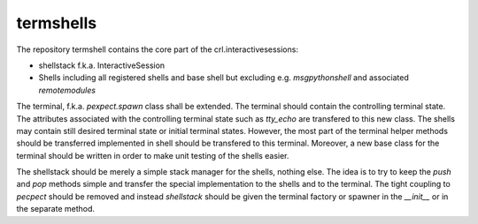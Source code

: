 .. Copyright (C) 2019, Nokia
.. _termshells:

termshells
----------

The repository termshell contains the core part of the crl.interactivesessions:

- shellstack f.k.a. InteractiveSession

- Shells including all registered shells and base shell but excluding e.g.
  *msgpythonshell* and associated *remotemodules*

The terminal, f.k.a. *pexpect.spawn* class shall be extended. The terminal
should contain the controlling terminal state. The attributes associated with
the controlling terminal state such as *tty_echo* are transfered to this new
class. The shells may contain still desired terminal state or initial terminal
states. However, the most part of the terminal helper methods should be
transferred implemented in shell should be transfered to this terminal.
Moreover, a new base class for the terminal should be written in order to make
unit testing of the shells easier.

The shellstack should be merely a simple stack manager for the shells, nothing
else. The idea is to try to keep the *push* and *pop* methods simple and
transfer the special implementation to the shells and to the terminal. The
tight coupling to *pecpect* should be removed and instead *shellstack* should
be given the terminal factory or spawner in the *__init__* or in the separate
method.
